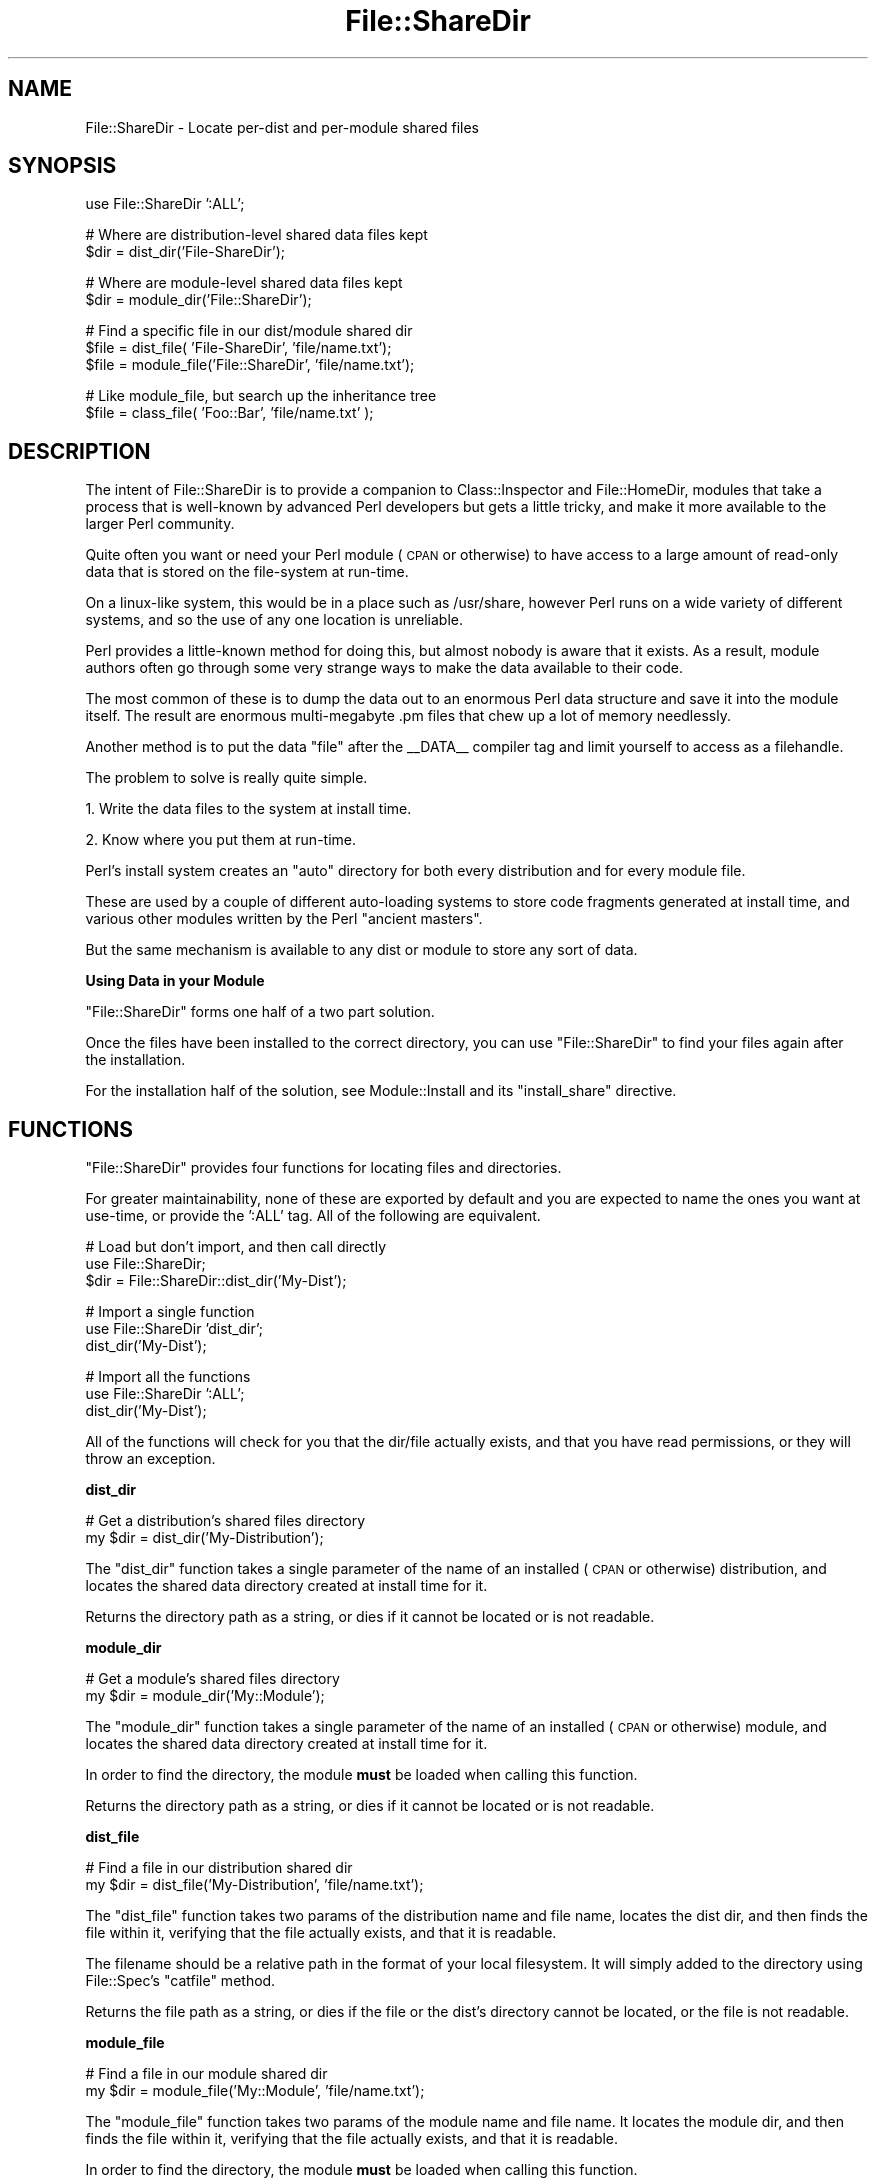 .\" Automatically generated by Pod::Man v1.37, Pod::Parser v1.14
.\"
.\" Standard preamble:
.\" ========================================================================
.de Sh \" Subsection heading
.br
.if t .Sp
.ne 5
.PP
\fB\\$1\fR
.PP
..
.de Sp \" Vertical space (when we can't use .PP)
.if t .sp .5v
.if n .sp
..
.de Vb \" Begin verbatim text
.ft CW
.nf
.ne \\$1
..
.de Ve \" End verbatim text
.ft R
.fi
..
.\" Set up some character translations and predefined strings.  \*(-- will
.\" give an unbreakable dash, \*(PI will give pi, \*(L" will give a left
.\" double quote, and \*(R" will give a right double quote.  | will give a
.\" real vertical bar.  \*(C+ will give a nicer C++.  Capital omega is used to
.\" do unbreakable dashes and therefore won't be available.  \*(C` and \*(C'
.\" expand to `' in nroff, nothing in troff, for use with C<>.
.tr \(*W-|\(bv\*(Tr
.ds C+ C\v'-.1v'\h'-1p'\s-2+\h'-1p'+\s0\v'.1v'\h'-1p'
.ie n \{\
.    ds -- \(*W-
.    ds PI pi
.    if (\n(.H=4u)&(1m=24u) .ds -- \(*W\h'-12u'\(*W\h'-12u'-\" diablo 10 pitch
.    if (\n(.H=4u)&(1m=20u) .ds -- \(*W\h'-12u'\(*W\h'-8u'-\"  diablo 12 pitch
.    ds L" ""
.    ds R" ""
.    ds C` ""
.    ds C' ""
'br\}
.el\{\
.    ds -- \|\(em\|
.    ds PI \(*p
.    ds L" ``
.    ds R" ''
'br\}
.\"
.\" If the F register is turned on, we'll generate index entries on stderr for
.\" titles (.TH), headers (.SH), subsections (.Sh), items (.Ip), and index
.\" entries marked with X<> in POD.  Of course, you'll have to process the
.\" output yourself in some meaningful fashion.
.if \nF \{\
.    de IX
.    tm Index:\\$1\t\\n%\t"\\$2"
..
.    nr % 0
.    rr F
.\}
.\"
.\" For nroff, turn off justification.  Always turn off hyphenation; it makes
.\" way too many mistakes in technical documents.
.hy 0
.if n .na
.\"
.\" Accent mark definitions (@(#)ms.acc 1.5 88/02/08 SMI; from UCB 4.2).
.\" Fear.  Run.  Save yourself.  No user-serviceable parts.
.    \" fudge factors for nroff and troff
.if n \{\
.    ds #H 0
.    ds #V .8m
.    ds #F .3m
.    ds #[ \f1
.    ds #] \fP
.\}
.if t \{\
.    ds #H ((1u-(\\\\n(.fu%2u))*.13m)
.    ds #V .6m
.    ds #F 0
.    ds #[ \&
.    ds #] \&
.\}
.    \" simple accents for nroff and troff
.if n \{\
.    ds ' \&
.    ds ` \&
.    ds ^ \&
.    ds , \&
.    ds ~ ~
.    ds /
.\}
.if t \{\
.    ds ' \\k:\h'-(\\n(.wu*8/10-\*(#H)'\'\h"|\\n:u"
.    ds ` \\k:\h'-(\\n(.wu*8/10-\*(#H)'\`\h'|\\n:u'
.    ds ^ \\k:\h'-(\\n(.wu*10/11-\*(#H)'^\h'|\\n:u'
.    ds , \\k:\h'-(\\n(.wu*8/10)',\h'|\\n:u'
.    ds ~ \\k:\h'-(\\n(.wu-\*(#H-.1m)'~\h'|\\n:u'
.    ds / \\k:\h'-(\\n(.wu*8/10-\*(#H)'\z\(sl\h'|\\n:u'
.\}
.    \" troff and (daisy-wheel) nroff accents
.ds : \\k:\h'-(\\n(.wu*8/10-\*(#H+.1m+\*(#F)'\v'-\*(#V'\z.\h'.2m+\*(#F'.\h'|\\n:u'\v'\*(#V'
.ds 8 \h'\*(#H'\(*b\h'-\*(#H'
.ds o \\k:\h'-(\\n(.wu+\w'\(de'u-\*(#H)/2u'\v'-.3n'\*(#[\z\(de\v'.3n'\h'|\\n:u'\*(#]
.ds d- \h'\*(#H'\(pd\h'-\w'~'u'\v'-.25m'\f2\(hy\fP\v'.25m'\h'-\*(#H'
.ds D- D\\k:\h'-\w'D'u'\v'-.11m'\z\(hy\v'.11m'\h'|\\n:u'
.ds th \*(#[\v'.3m'\s+1I\s-1\v'-.3m'\h'-(\w'I'u*2/3)'\s-1o\s+1\*(#]
.ds Th \*(#[\s+2I\s-2\h'-\w'I'u*3/5'\v'-.3m'o\v'.3m'\*(#]
.ds ae a\h'-(\w'a'u*4/10)'e
.ds Ae A\h'-(\w'A'u*4/10)'E
.    \" corrections for vroff
.if v .ds ~ \\k:\h'-(\\n(.wu*9/10-\*(#H)'\s-2\u~\d\s+2\h'|\\n:u'
.if v .ds ^ \\k:\h'-(\\n(.wu*10/11-\*(#H)'\v'-.4m'^\v'.4m'\h'|\\n:u'
.    \" for low resolution devices (crt and lpr)
.if \n(.H>23 .if \n(.V>19 \
\{\
.    ds : e
.    ds 8 ss
.    ds o a
.    ds d- d\h'-1'\(ga
.    ds D- D\h'-1'\(hy
.    ds th \o'bp'
.    ds Th \o'LP'
.    ds ae ae
.    ds Ae AE
.\}
.rm #[ #] #H #V #F C
.\" ========================================================================
.\"
.IX Title "File::ShareDir 3"
.TH File::ShareDir 3 "2010-03-17" "perl v5.8.4" "User Contributed Perl Documentation"
.SH "NAME"
File::ShareDir \- Locate per\-dist and per\-module shared files
.SH "SYNOPSIS"
.IX Header "SYNOPSIS"
.Vb 1
\&  use File::ShareDir ':ALL';
.Ve
.PP
.Vb 2
\&  # Where are distribution-level shared data files kept
\&  $dir = dist_dir('File-ShareDir');
.Ve
.PP
.Vb 2
\&  # Where are module-level shared data files kept
\&  $dir = module_dir('File::ShareDir');
.Ve
.PP
.Vb 3
\&  # Find a specific file in our dist/module shared dir
\&  $file = dist_file(  'File-ShareDir',  'file/name.txt');
\&  $file = module_file('File::ShareDir', 'file/name.txt');
.Ve
.PP
.Vb 2
\&  # Like module_file, but search up the inheritance tree
\&  $file = class_file( 'Foo::Bar', 'file/name.txt' );
.Ve
.SH "DESCRIPTION"
.IX Header "DESCRIPTION"
The intent of File::ShareDir is to provide a companion to
Class::Inspector and File::HomeDir, modules that take a
process that is well-known by advanced Perl developers but gets a
little tricky, and make it more available to the larger Perl community.
.PP
Quite often you want or need your Perl module (\s-1CPAN\s0 or otherwise)
to have access to a large amount of read-only data that is stored
on the file-system at run\-time.
.PP
On a linux-like system, this would be in a place such as /usr/share,
however Perl runs on a wide variety of different systems, and so
the use of any one location is unreliable.
.PP
Perl provides a little-known method for doing this, but almost
nobody is aware that it exists. As a result, module authors often
go through some very strange ways to make the data available to
their code.
.PP
The most common of these is to dump the data out to an enormous
Perl data structure and save it into the module itself. The
result are enormous multi-megabyte .pm files that chew up a
lot of memory needlessly.
.PP
Another method is to put the data \*(L"file\*(R" after the _\|_DATA_\|_ compiler
tag and limit yourself to access as a filehandle.
.PP
The problem to solve is really quite simple.
.PP
.Vb 1
\&  1. Write the data files to the system at install time.
.Ve
.PP
.Vb 1
\&  2. Know where you put them at run-time.
.Ve
.PP
Perl's install system creates an \*(L"auto\*(R" directory for both
every distribution and for every module file.
.PP
These are used by a couple of different auto-loading systems
to store code fragments generated at install time, and various
other modules written by the Perl \*(L"ancient masters\*(R".
.PP
But the same mechanism is available to any dist or module to
store any sort of data.
.Sh "Using Data in your Module"
.IX Subsection "Using Data in your Module"
\&\f(CW\*(C`File::ShareDir\*(C'\fR forms one half of a two part solution.
.PP
Once the files have been installed to the correct directory,
you can use \f(CW\*(C`File::ShareDir\*(C'\fR to find your files again after
the installation.
.PP
For the installation half of the solution, see Module::Install
and its \f(CW\*(C`install_share\*(C'\fR directive.
.SH "FUNCTIONS"
.IX Header "FUNCTIONS"
\&\f(CW\*(C`File::ShareDir\*(C'\fR provides four functions for locating files and
directories.
.PP
For greater maintainability, none of these are exported by default
and you are expected to name the ones you want at use\-time, or provide
the \f(CW':ALL'\fR tag. All of the following are equivalent.
.PP
.Vb 3
\&  # Load but don't import, and then call directly
\&  use File::ShareDir;
\&  $dir = File::ShareDir::dist_dir('My-Dist');
.Ve
.PP
.Vb 3
\&  # Import a single function
\&  use File::ShareDir 'dist_dir';
\&  dist_dir('My-Dist');
.Ve
.PP
.Vb 3
\&  # Import all the functions
\&  use File::ShareDir ':ALL';
\&  dist_dir('My-Dist');
.Ve
.PP
All of the functions will check for you that the dir/file actually
exists, and that you have read permissions, or they will throw an
exception.
.Sh "dist_dir"
.IX Subsection "dist_dir"
.Vb 2
\&  # Get a distribution's shared files directory
\&  my $dir = dist_dir('My-Distribution');
.Ve
.PP
The \f(CW\*(C`dist_dir\*(C'\fR function takes a single parameter of the name of an
installed (\s-1CPAN\s0 or otherwise) distribution, and locates the shared
data directory created at install time for it.
.PP
Returns the directory path as a string, or dies if it cannot be
located or is not readable.
.Sh "module_dir"
.IX Subsection "module_dir"
.Vb 2
\&  # Get a module's shared files directory
\&  my $dir = module_dir('My::Module');
.Ve
.PP
The \f(CW\*(C`module_dir\*(C'\fR function takes a single parameter of the name of an
installed (\s-1CPAN\s0 or otherwise) module, and locates the shared data
directory created at install time for it.
.PP
In order to find the directory, the module \fBmust\fR be loaded when
calling this function.
.PP
Returns the directory path as a string, or dies if it cannot be
located or is not readable.
.Sh "dist_file"
.IX Subsection "dist_file"
.Vb 2
\&  # Find a file in our distribution shared dir
\&  my $dir = dist_file('My-Distribution', 'file/name.txt');
.Ve
.PP
The \f(CW\*(C`dist_file\*(C'\fR function takes two params of the distribution name
and file name, locates the dist dir, and then finds the file within
it, verifying that the file actually exists, and that it is readable.
.PP
The filename should be a relative path in the format of your local
filesystem. It will simply added to the directory using File::Spec's
\&\f(CW\*(C`catfile\*(C'\fR method.
.PP
Returns the file path as a string, or dies if the file or the dist's
directory cannot be located, or the file is not readable.
.Sh "module_file"
.IX Subsection "module_file"
.Vb 2
\&  # Find a file in our module shared dir
\&  my $dir = module_file('My::Module', 'file/name.txt');
.Ve
.PP
The \f(CW\*(C`module_file\*(C'\fR function takes two params of the module name
and file name. It locates the module dir, and then finds the file within
it, verifying that the file actually exists, and that it is readable.
.PP
In order to find the directory, the module \fBmust\fR be loaded when
calling this function.
.PP
The filename should be a relative path in the format of your local
filesystem. It will simply added to the directory using File::Spec's
\&\f(CW\*(C`catfile\*(C'\fR method.
.PP
Returns the file path as a string, or dies if the file or the dist's
directory cannot be located, or the file is not readable.
.Sh "class_file"
.IX Subsection "class_file"
.Vb 2
\&  # Find a file in our module shared dir, or in our parent class
\&  my $dir = class_file('My::Module', 'file/name.txt');
.Ve
.PP
The \f(CW\*(C`module_file\*(C'\fR function takes two params of the module name
and file name. It locates the module dir, and then finds the file within
it, verifying that the file actually exists, and that it is readable.
.PP
In order to find the directory, the module \fBmust\fR be loaded when
calling this function.
.PP
The filename should be a relative path in the format of your local
filesystem. It will simply added to the directory using File::Spec's
\&\f(CW\*(C`catfile\*(C'\fR method.
.PP
If the file is \s-1NOT\s0 found for that module, \f(CW\*(C`class_file\*(C'\fR will scan up
the module's \f(CW@ISA\fR tree, looking for the file in all of the parent
classes.
.PP
This allows you to, in effect, \*(L"subclass\*(R" shared files.
.PP
Returns the file path as a string, or dies if the file or the dist's
directory cannot be located, or the file is not readable.
.SH "SUPPORT"
.IX Header "SUPPORT"
Bugs should always be submitted via the \s-1CPAN\s0 bug tracker
.PP
<http://rt.cpan.org/NoAuth/ReportBug.html?Queue=File\-ShareDir>
.PP
For other issues, contact the maintainer.
.SH "AUTHOR"
.IX Header "AUTHOR"
Adam Kennedy <adamk@cpan.org>
.SH "SEE ALSO"
.IX Header "SEE ALSO"
File::HomeDir, Module::Install, Module::Install::Share,
File::ShareDir::PAR
.SH "COPYRIGHT"
.IX Header "COPYRIGHT"
Copyright 2005 \- 2010 Adam Kennedy.
.PP
This program is free software; you can redistribute
it and/or modify it under the same terms as Perl itself.
.PP
The full text of the license can be found in the
\&\s-1LICENSE\s0 file included with this module.

